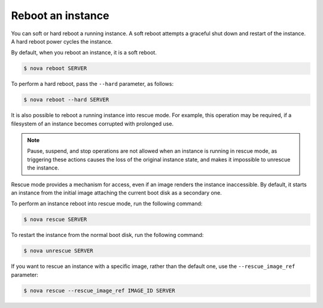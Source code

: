 ==================
Reboot an instance
==================

You can soft or hard reboot a running instance. A soft reboot attempts a
graceful shut down and restart of the instance. A hard reboot power
cycles the instance.

By default, when you reboot an instance, it is a soft reboot.

.. code::

  $ nova reboot SERVER

To perform a hard reboot, pass the ``--hard`` parameter, as follows:

.. code::

  $ nova reboot --hard SERVER

It is also possible to reboot a running instance into rescue mode. For example,
this operation may be required, if a filesystem of an instance becomes
corrupted with prolonged use.

.. note::

  Pause, suspend, and stop operations are not allowed when an instance
  is running in rescue mode, as triggering these actions causes the
  loss of the original instance state, and makes it impossible to
  unrescue the instance.

Rescue mode provides a mechanism for access, even if an image renders
the instance inaccessible. By default, it starts an instance from the
initial image attaching the current boot disk as a secondary one.

To perform an instance reboot into rescue mode, run the following
command:

.. code::

  $ nova rescue SERVER

To restart the instance from the normal boot disk, run the following
command:

.. code::

  $ nova unrescue SERVER

If you want to rescue an instance with a specific image, rather than the
default one, use the ``--rescue_image_ref`` parameter:

.. code::

  $ nova rescue --rescue_image_ref IMAGE_ID SERVER
